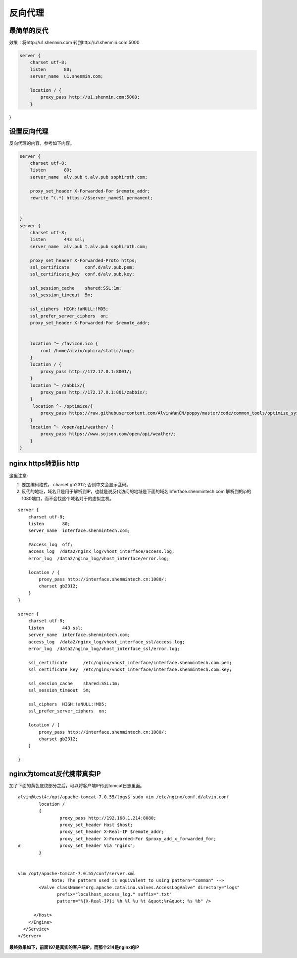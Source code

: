 反向代理
#########


最简单的反代
=================

效果：将http://u1.shenmin.com 转到http://u1.shenmin.com:5000

.. code-block:: bash

    server {
        charset utf-8;
        listen       80;
        server_name  u1.shenmin.com;

        location / {
            proxy_pass http://u1.shenmin.com:5000;
        }

}


设置反向代理
==================

反向代理的内容，参考如下内容。

.. code-block:: bash

    server {
        charset utf-8;
        listen       80;
        server_name  alv.pub t.alv.pub sophiroth.com;

        proxy_set_header X-Forwarded-For $remote_addr;
        rewrite ^(.*) https://$server_name$1 permanent;


    }
    server {
        charset utf-8;
        listen       443 ssl;
        server_name  alv.pub t.alv.pub sophiroth.com;

        proxy_set_header X-Forwarded-Proto https;
        ssl_certificate      conf.d/alv.pub.pem;
        ssl_certificate_key  conf.d/alv.pub.key;

        ssl_session_cache    shared:SSL:1m;
        ssl_session_timeout  5m;

        ssl_ciphers  HIGH:!aNULL:!MD5;
        ssl_prefer_server_ciphers  on;
        proxy_set_header X-Forwarded-For $remote_addr;


        location ^~ /favicon.ico {
            root /home/alvin/ophira/static/img/;
        }
        location / {
            proxy_pass http://172.17.0.1:8001/;
        }
        location ^~ /zabbix/{
            proxy_pass http://172.17.0.1:801/zabbix/;
        }
         location ^~ /optimize/{
            proxy_pass https://raw.githubusercontent.com/AlvinWanCN/poppy/master/code/common_tools/optimize_system.py;
        }
        location ^~ /open/api/weather/ {
            proxy_pass https://www.sojson.com/open/api/weather/;
        }
    }


nginx https转到iis http
=================================

这里注意:

#. 要加编码格式，  charset gb2312; 否则中文会显示乱码。
#. 反代的地址，域名只是用于解析到IP，也就是说反代访问的地址是下面的域名Inferface.shenmintech.com 解析到的ip的1080端口，而不会找这个域名对于的虚拟主机。

::

    server {
        charset utf-8;
        listen       80;
        server_name  interface.shenmintech.com;

        #access_log  off;
        access_log  /data2/nginx_log/vhost_interface/access.log;
        error_log  /data2/nginx_log/vhost_interface/error.log;

        location / {
            proxy_pass http://interface.shenmintech.cn:1080/;
            charset gb2312;
        }
    }

    server {
        charset utf-8;
        listen       443 ssl;
        server_name  interface.shenmintech.com;
        access_log  /data2/nginx_log/vhost_interface_ssl/access.log;
        error_log  /data2/nginx_log/vhost_interface_ssl/error.log;

        ssl_certificate      /etc/nginx/vhost_interface/interface.shenmintech.com.pem;
        ssl_certificate_key  /etc/nginx/vhost_interface/interface.shenmintech.com.key;

        ssl_session_cache    shared:SSL:1m;
        ssl_session_timeout  5m;

        ssl_ciphers  HIGH:!aNULL:!MD5;
        ssl_prefer_server_ciphers  on;

        location / {
            proxy_pass http://interface.shenmintech.cn:1080/;
            charset gb2312;
        }

    }



nginx为tomcat反代携带真实IP
=========================================

加了下面的黄色底纹部分之后，可以将客户端IP传到tomcat日志里面。

::

    alvin@test4:/opt/apache-tomcat-7.0.55/logs$ sudo vim /etc/nginx/conf.d/alvin.conf
            location /
            {
                    proxy_pass http://192.168.1.214:8080;
                    proxy_set_header Host $host;
                    proxy_set_header X-Real-IP $remote_addr;
                    proxy_set_header X-Forwarded-For $proxy_add_x_forwarded_for;
    #               proxy_set_header Via "nginx";
            }


    vim /opt/apache-tomcat-7.0.55/conf/server.xml
                 Note: The pattern used is equivalent to using pattern="common" -->
            <Valve className="org.apache.catalina.valves.AccessLogValve" directory="logs"
                   prefix="localhost_access_log." suffix=".txt"
                   pattern="%{X-Real-IP}i %h %l %u %t &quot;%r&quot; %s %b" />

          </Host>
        </Engine>
      </Service>
    </Server>


**最终效果如下，前面197是真实的客户端IP，而那个214是nginx的IP**

.. image:: ../../../images/nginx1.png


